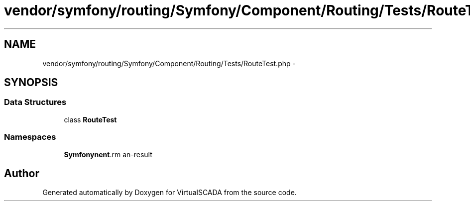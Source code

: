 .TH "vendor/symfony/routing/Symfony/Component/Routing/Tests/RouteTest.php" 3 "Tue Apr 14 2015" "Version 1.0" "VirtualSCADA" \" -*- nroff -*-
.ad l
.nh
.SH NAME
vendor/symfony/routing/Symfony/Component/Routing/Tests/RouteTest.php \- 
.SH SYNOPSIS
.br
.PP
.SS "Data Structures"

.in +1c
.ti -1c
.RI "class \fBRouteTest\fP"
.br
.in -1c
.SS "Namespaces"

.in +1c
.ti -1c
.RI " \fBSymfony\\Component\\Routing\\Tests\fP"
.br
.in -1c
.SH "Author"
.PP 
Generated automatically by Doxygen for VirtualSCADA from the source code\&.
